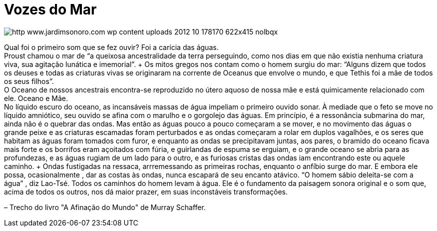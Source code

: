 = Vozes do Mar

image::http://res.cloudinary.com/jardimsonoro/image/upload/v1428603572/http_www.jardimsonoro.com_wp-content_uploads_2012_10_178170_622x415_nolbqx.jpg[]

Qual foi o primeiro som que se fez ouvir? Foi a carícia das águas. +
Proust chamou o mar de “a queixosa ancestralidade da terra perseguindo, como nos dias em que não existia nenhuma criatura viva, sua agitação lunática e imemorial”. + Os mitos gregos nos contam como o homem surgiu do mar: “Alguns dizem que todos os deuses e todas as criaturas vivas se originaram na corrente de Oceanus que envolve o mundo, e que Tethis foi a mãe de todos os seus filhos”. +
O Oceano de nossos ancestrais encontra-se reproduzido no útero aquoso de nossa mãe e está quimicamente relacionado com ele. Oceano e Mãe. +
No líquido escuro do oceano, as incansáveis massas de água impeliam o primeiro ouvido sonar. À mediade que o feto se move no líquido amniótico, seu ouvido se afina com o marulho e o gorgolejo das águas. Em princípio, é a ressonância submarina do mar, ainda não é o quebrar das ondas. ++ Mas então as águas pouco a pouco começaram a se mover, e no movimento das águas o grande peixe e as criaturas escamadas foram perturbados e as ondas começaram a rolar em duplos vagalhões, e os seres que habitam as águas foram tomados com furor, e enquanto as ondas se precipitavam juntas, aos pares, o bramido do oceano ficava mais forte e os borrifos eram açoitados com fúria, e guirlandas de espuma se erguiam, e o grande oceano se abria para as profundezas, e as águas rugiam de um lado para o outro, e as furiosas cristas das ondas iam encontrando este ou aquele caminho. +
Ondas fustigadas na ressaca, arrremessando as primeiras rochas, enquanto o anfíbio surge do mar. E embora ele possa, ocasionalmente , dar as costas às ondas, nunca escapará de seu encanto atávico. “O homem sábio deleita-se com a água” ++, diz Lao-Tsé. Todos os caminhos do homem levam à água. Ele é o fundamento da paisagem sonora original e o som que, acima de todos os outros, nos dá maior prazer, em suas inconstáveis transformações. +

– Trecho do livro "A Afinação do Mundo" de Murray Schaffer.